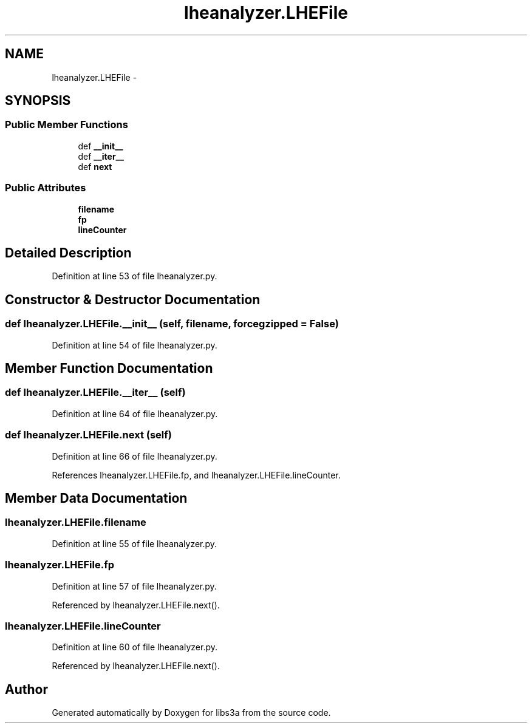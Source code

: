 .TH "lheanalyzer.LHEFile" 3 "Fri Mar 27 2015" "libs3a" \" -*- nroff -*-
.ad l
.nh
.SH NAME
lheanalyzer.LHEFile \- 
.SH SYNOPSIS
.br
.PP
.SS "Public Member Functions"

.in +1c
.ti -1c
.RI "def \fB__init__\fP"
.br
.ti -1c
.RI "def \fB__iter__\fP"
.br
.ti -1c
.RI "def \fBnext\fP"
.br
.in -1c
.SS "Public Attributes"

.in +1c
.ti -1c
.RI "\fBfilename\fP"
.br
.ti -1c
.RI "\fBfp\fP"
.br
.ti -1c
.RI "\fBlineCounter\fP"
.br
.in -1c
.SH "Detailed Description"
.PP 
Definition at line 53 of file lheanalyzer\&.py\&.
.SH "Constructor & Destructor Documentation"
.PP 
.SS "def lheanalyzer\&.LHEFile\&.__init__ (self, filename, forcegzipped = \fCFalse\fP)"

.PP
Definition at line 54 of file lheanalyzer\&.py\&.
.SH "Member Function Documentation"
.PP 
.SS "def lheanalyzer\&.LHEFile\&.__iter__ (self)"

.PP
Definition at line 64 of file lheanalyzer\&.py\&.
.SS "def lheanalyzer\&.LHEFile\&.next (self)"

.PP
Definition at line 66 of file lheanalyzer\&.py\&.
.PP
References lheanalyzer\&.LHEFile\&.fp, and lheanalyzer\&.LHEFile\&.lineCounter\&.
.SH "Member Data Documentation"
.PP 
.SS "lheanalyzer\&.LHEFile\&.filename"

.PP
Definition at line 55 of file lheanalyzer\&.py\&.
.SS "lheanalyzer\&.LHEFile\&.fp"

.PP
Definition at line 57 of file lheanalyzer\&.py\&.
.PP
Referenced by lheanalyzer\&.LHEFile\&.next()\&.
.SS "lheanalyzer\&.LHEFile\&.lineCounter"

.PP
Definition at line 60 of file lheanalyzer\&.py\&.
.PP
Referenced by lheanalyzer\&.LHEFile\&.next()\&.

.SH "Author"
.PP 
Generated automatically by Doxygen for libs3a from the source code\&.
